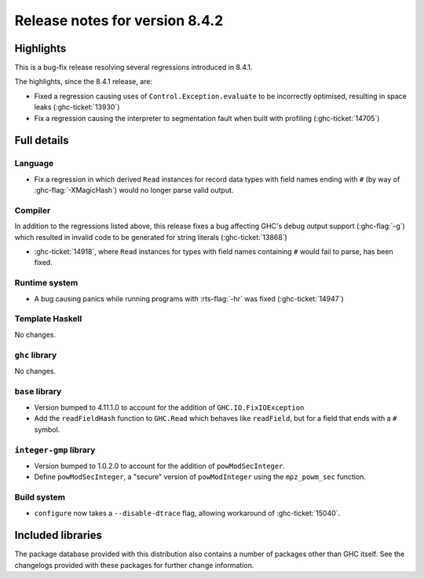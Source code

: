 .. _release-8-4-2:

Release notes for version 8.4.2
===============================

Highlights
----------

This is a bug-fix release resolving several regressions introduced in 8.4.1.

The highlights, since the 8.4.1 release, are:

- Fixed a regression causing uses of ``Control.Exception.evaluate`` to be
  incorrectly optimised, resulting in space leaks (:ghc-ticket:`13930`)

- Fix a regression causing the interpreter to segmentation fault when built with
  profiling (:ghc-ticket:`14705`)
  

Full details
------------


Language
~~~~~~~~

- Fix a regression in which derived ``Read`` instances for record data types
  with field names ending with ``#`` (by way of :ghc-flag:`-XMagicHash`) would
  no longer parse valid output.

Compiler
~~~~~~~~

In addition to the regressions listed above, this release fixes a bug affecting
GHC's debug output support (:ghc-flag:`-g`) which resulted in invalid code to be
generated for string literals (:ghc-ticket:`13868`)

- :ghc-ticket:`14918`, where ``Read`` instances for types with field names
  containing ``#`` would fail to parse, has been fixed.

Runtime system
~~~~~~~~~~~~~~

- A bug causing panics while running programs with :rts-flag:`-hr` was fixed
  (:ghc-ticket:`14947`)

Template Haskell
~~~~~~~~~~~~~~~~

No changes.

``ghc`` library
~~~~~~~~~~~~~~~

No changes.

``base`` library
~~~~~~~~~~~~~~~~

- Version bumped to 4.11.1.0 to account for the addition of
  ``GHC.IO.FixIOException``

- Add the ``readFieldHash`` function to ``GHC.Read`` which behaves like
  ``readField``, but for a field that ends with a ``#`` symbol.

``integer-gmp`` library
~~~~~~~~~~~~~~~~~~~~~~~

- Version bumped to 1.0.2.0 to account for the addition of ``powModSecInteger``.

- Define ``powModSecInteger``, a "secure" version of ``powModInteger`` using
  the ``mpz_powm_sec`` function.

Build system
~~~~~~~~~~~~

- ``configure`` now takes a ``--disable-dtrace`` flag, allowing workaround of
  :ghc-ticket:`15040`.

Included libraries
------------------

The package database provided with this distribution also contains a number of
packages other than GHC itself. See the changelogs provided with these packages
for further change information.

.. ghc-package-list::

    libraries/array/array.cabal:             Dependency of ``ghc`` library
    libraries/base/base.cabal:               Core library
    libraries/binary/binary.cabal:           Dependency of ``ghc`` library
    libraries/bytestring/bytestring.cabal:   Deppendency of ``ghc`` library
    libraries/Cabal/Cabal/Cabal.cabal:       Dependency of ``ghc-pkg`` utility
    libraries/containers/containers.cabal:   Dependency of ``ghc`` library
    libraries/deepseq/deepseq.cabal:         Dependency of ``ghc`` library
    libraries/directory/directory.cabal:     Dependency of ``ghc`` library
    libraries/filepath/filepath.cabal:       Dependency of ``ghc`` library
    compiler/ghc.cabal:                      The compiler itself
    libraries/ghci/ghci.cabal:               The REPL interface
    libraries/ghc-boot/ghc-boot.cabal:       Internal compiler library
    libraries/ghc-compact/ghc-compact.cabal: Core library
    libraries/ghc-prim/ghc-prim.cabal:       Core library
    libraries/haskeline/haskeline.cabal:     Dependency of ``ghci`` executable
    libraries/hpc/hpc.cabal:                 Dependency of ``hpc`` executable
    libraries/integer-gmp/integer-gmp.cabal: Core library
    libraries/mtl/mtl.cabal:                 Dependency of ``Cabal`` library
    libraries/parsec/parsec.cabal:           Dependency of ``Cabal`` library
    libraries/process/process.cabal:         Dependency of ``ghc`` library
    libraries/template-haskell/template-haskell.cabal:     Core library
    libraries/text/text.cabal:               Dependency of ``Cabal`` library
    libraries/time/time.cabal:               Dependency of ``ghc`` library
    libraries/transformers/transformers.cabal: Dependency of ``ghc`` library
    libraries/unix/unix.cabal:               Dependency of ``ghc`` library
    libraries/Win32/Win32.cabal:             Dependency of ``ghc`` library
    libraries/xhtml/xhtml.cabal:             Dependency of ``haddock`` executable

